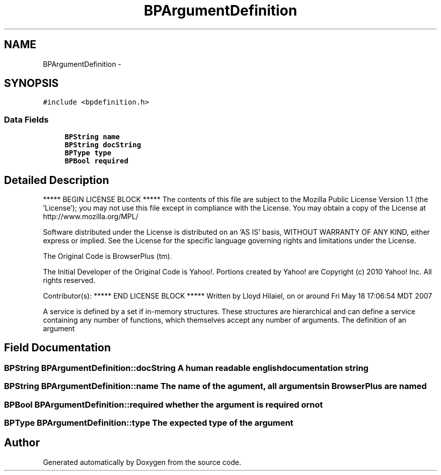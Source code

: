 .TH "BPArgumentDefinition" 3 "13 Jul 2010" "Doxygen" \" -*- nroff -*-
.ad l
.nh
.SH NAME
BPArgumentDefinition \- 
.SH SYNOPSIS
.br
.PP
.PP
\fC#include <bpdefinition.h>\fP
.SS "Data Fields"

.in +1c
.ti -1c
.RI "\fBBPString\fP \fBname\fP"
.br
.ti -1c
.RI "\fBBPString\fP \fBdocString\fP"
.br
.ti -1c
.RI "\fBBPType\fP \fBtype\fP"
.br
.ti -1c
.RI "\fBBPBool\fP \fBrequired\fP"
.br
.in -1c
.SH "Detailed Description"
.PP 
***** BEGIN LICENSE BLOCK ***** The contents of this file are subject to the Mozilla Public License Version 1.1 (the 'License'); you may not use this file except in compliance with the License. You may obtain a copy of the License at http://www.mozilla.org/MPL/
.PP
Software distributed under the License is distributed on an 'AS IS' basis, WITHOUT WARRANTY OF ANY KIND, either express or implied. See the License for the specific language governing rights and limitations under the License.
.PP
The Original Code is BrowserPlus (tm).
.PP
The Initial Developer of the Original Code is Yahoo!. Portions created by Yahoo! are Copyright (c) 2010 Yahoo! Inc. All rights reserved.
.PP
Contributor(s): ***** END LICENSE BLOCK ***** Written by Lloyd Hilaiel, on or around Fri May 18 17:06:54 MDT 2007
.PP
A service is defined by a set if in-memory structures. These structures are hierarchical and can define a service containing any number of functions, which themselves accept any number of arguments. The definition of an argument 
.SH "Field Documentation"
.PP 
.SS "\fBBPString\fP \fBBPArgumentDefinition::docString\fP"A human readable english documentation string 
.SS "\fBBPString\fP \fBBPArgumentDefinition::name\fP"The name of the agument, all arguments in BrowserPlus are named 
.SS "\fBBPBool\fP \fBBPArgumentDefinition::required\fP"whether the argument is required or not 
.SS "\fBBPType\fP \fBBPArgumentDefinition::type\fP"The expected type of the argument 

.SH "Author"
.PP 
Generated automatically by Doxygen from the source code.
